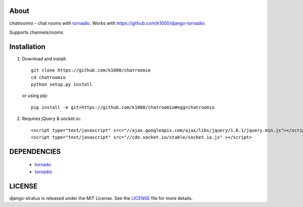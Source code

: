 About
-----

*chatroomio* - chat rooms with tornadio_.
Works with https://github.com/k1000/django-tornadio

Supports channels/rooms

Installation
------------

1. Download and install::

        git clone https://github.com/k1000/chatroomio
        cd chatroomio
        python setup.py install

   or using pip::     
    
        pip install -e git+https://github.com/k1000/chatroomio#egg=chatroomio

2. Requires jQuery & socket.io::

        <script type="text/javascript" src="//ajax.googleapis.com/ajax/libs/jquery/1.6.1/jquery.min.js"></script>
        <script type="text/javascript" src="//cdn.socket.io/stable/socket.io.js" ></script>
        

DEPENDENCIES
------------
    * tornado_
    * tornadio_
    
LICENSE
-------

django-stratus is released under the MIT License. See the LICENSE_ file for more
details.

.. _LICENSE: https://github.com/k1000/django-stratus/blob/master/LICENSE
.. _tornado: https://github.com/facebook/tornado
.. _tornadio: https://github.com/MrJoes/tornadio
